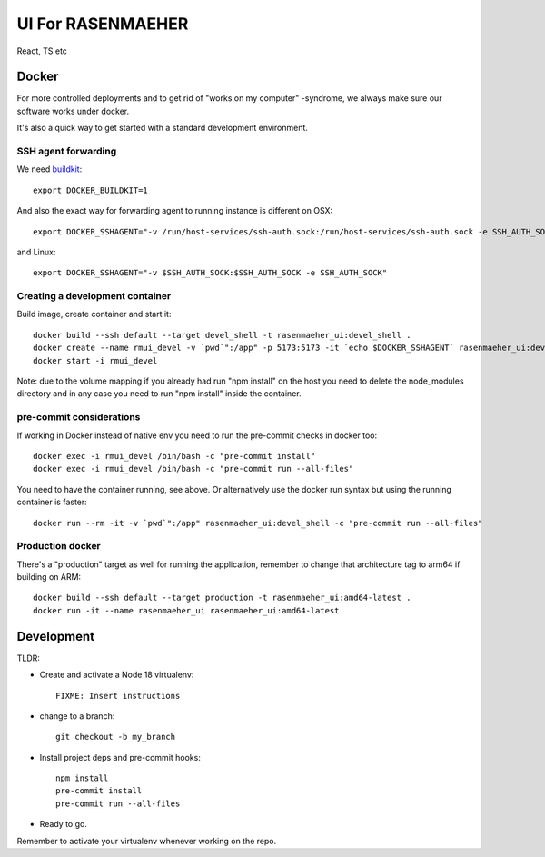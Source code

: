 ==================
UI For RASENMAEHER
==================

React, TS etc

Docker
------

For more controlled deployments and to get rid of "works on my computer" -syndrome, we always
make sure our software works under docker.

It's also a quick way to get started with a standard development environment.

SSH agent forwarding
^^^^^^^^^^^^^^^^^^^^

We need buildkit_::

    export DOCKER_BUILDKIT=1

.. _buildkit: https://docs.docker.com/develop/develop-images/build_enhancements/

And also the exact way for forwarding agent to running instance is different on OSX::

    export DOCKER_SSHAGENT="-v /run/host-services/ssh-auth.sock:/run/host-services/ssh-auth.sock -e SSH_AUTH_SOCK=/run/host-services/ssh-auth.sock"

and Linux::

    export DOCKER_SSHAGENT="-v $SSH_AUTH_SOCK:$SSH_AUTH_SOCK -e SSH_AUTH_SOCK"

Creating a development container
^^^^^^^^^^^^^^^^^^^^^^^^^^^^^^^^

Build image, create container and start it::

    docker build --ssh default --target devel_shell -t rasenmaeher_ui:devel_shell .
    docker create --name rmui_devel -v `pwd`":/app" -p 5173:5173 -it `echo $DOCKER_SSHAGENT` rasenmaeher_ui:devel_shell
    docker start -i rmui_devel

Note: due to the volume mapping if you already had run "npm install" on the host you need to delete the node_modules directory
and in any case you need to run "npm install" inside the container.


pre-commit considerations
^^^^^^^^^^^^^^^^^^^^^^^^^

If working in Docker instead of native env you need to run the pre-commit checks in docker too::

    docker exec -i rmui_devel /bin/bash -c "pre-commit install"
    docker exec -i rmui_devel /bin/bash -c "pre-commit run --all-files"

You need to have the container running, see above. Or alternatively use the docker run syntax but using
the running container is faster::

    docker run --rm -it -v `pwd`":/app" rasenmaeher_ui:devel_shell -c "pre-commit run --all-files"


Production docker
^^^^^^^^^^^^^^^^^

There's a "production" target as well for running the application, remember to change that
architecture tag to arm64 if building on ARM::

    docker build --ssh default --target production -t rasenmaeher_ui:amd64-latest .
    docker run -it --name rasenmaeher_ui rasenmaeher_ui:amd64-latest

Development
-----------

TLDR:

- Create and activate a Node 18 virtualenv::

    FIXME: Insert instructions

- change to a branch::

    git checkout -b my_branch

- Install project deps and pre-commit hooks::

    npm install
    pre-commit install
    pre-commit run --all-files

- Ready to go.

Remember to activate your virtualenv whenever working on the repo.
